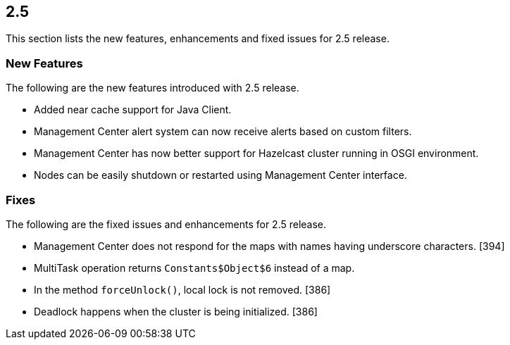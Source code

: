
== 2.5

This section lists the new features, enhancements and fixed issues for
2.5 release.

[[features-25]]
=== New Features

The following are the new features introduced with 2.5 release.

* Added near cache support for Java Client.
* Management Center alert system can now receive alerts based on custom
filters.
* Management Center has now better support for Hazelcast cluster running
in OSGI environment.
* Nodes can be easily shutdown or restarted using Management Center
interface.

[[fixes-25]]
=== Fixes

The following are the fixed issues and enhancements for 2.5 release.

* Management Center does not respond for the maps with names having
underscore characters. [394]
* MultiTask operation returns `Constants$Object$6` instead of a map.
[392]
* In the method `forceUnlock()`, local lock is not removed. [386]
* Deadlock happens when the cluster is being initialized. [386]

